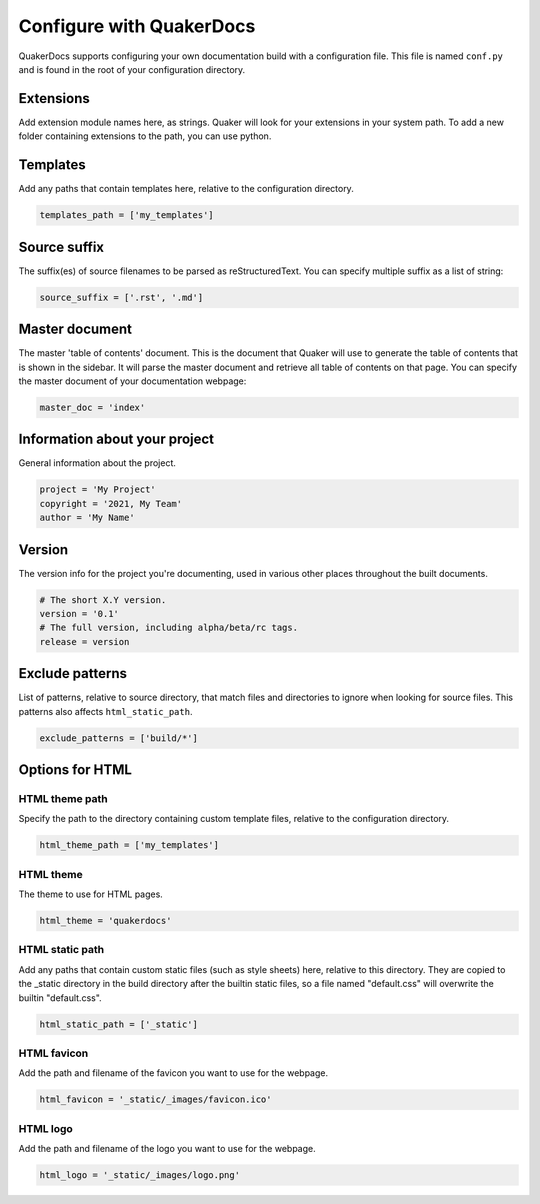 Configure with QuakerDocs
================================

QuakerDocs supports configuring your own documentation build with a
configuration file. This file is named ``conf.py`` and is found in the root of
your configuration directory.

Extensions
----------------
Add extension module names here, as strings. Quaker will look for your
extensions in your system path. To add a new folder containing extensions to
the path, you can use python.

.. example::

   .. code-block:: python

      sys.path.insert(0, os.path.abspath('./my_extensions'))
      extensions = ['extension1', 'extension2']


Templates
----------------
Add any paths that contain templates here, relative to the configuration
directory.

.. code-block:: python

   templates_path = ['my_templates']


Source suffix
----------------
The suffix(es) of source filenames to be parsed as reStructuredText.
You can specify multiple suffix as a list of string:

.. code-block:: python

   source_suffix = ['.rst', '.md']


Master document
----------------
The master 'table of contents' document. This is the document that Quaker will
use to generate the table of contents that is shown in the sidebar. It will
parse the master document and retrieve all table of contents on that page.
You can specify the master document of your documentation webpage:

.. code-block:: python

   master_doc = 'index'


Information about your project
-------------------------------
General information about the project.

.. code-block:: python

   project = 'My Project'
   copyright = '2021, My Team'
   author = 'My Name'


Version
--------
The version info for the project you're documenting, used in various other
places throughout the built documents.

.. code-block:: python

   # The short X.Y version.
   version = '0.1'
   # The full version, including alpha/beta/rc tags.
   release = version


Exclude patterns
-----------------
List of patterns, relative to source directory, that match files and
directories to ignore when looking for source files.
This patterns also affects ``html_static_path``.

.. code-block:: python

   exclude_patterns = ['build/*']


Options for HTML
------------------------

HTML theme path
~~~~~~~~~~~~~~~~

Specify the path to the directory containing custom template files, relative to
the configuration directory.

.. code-block:: python

   html_theme_path = ['my_templates']

HTML theme
~~~~~~~~~~~~

The theme to use for HTML pages.

.. code-block:: python

   html_theme = 'quakerdocs'

HTML static path
~~~~~~~~~~~~~~~~~

Add any paths that contain custom static files (such as style sheets) here,
relative to this directory. They are copied to the _static directory in the
build directory after the builtin static files, so a file named "default.css"
will overwrite the builtin "default.css".

.. code-block:: python

   html_static_path = ['_static']

HTML favicon
~~~~~~~~~~~~~~

Add the path and filename of the favicon you want to use for the webpage.

.. code-block:: python

   html_favicon = '_static/_images/favicon.ico'

HTML logo
~~~~~~~~~~

Add the path and filename of the logo you want to use for the webpage.

.. code-block:: python

   html_logo = '_static/_images/logo.png'
